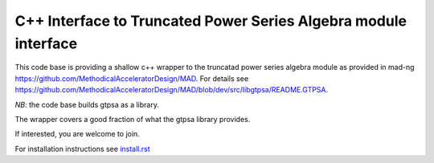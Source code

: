 C++ Interface to  Truncated Power Series Algebra module interface
=================================================================

This code base is providing a shallow c++ wrapper to the
truncatad power series algebra module as provided in mad-ng
https://github.com/MethodicalAcceleratorDesign/MAD.
For details see
https://github.com/MethodicalAcceleratorDesign/MAD/blob/dev/src/libgtpsa/README.GTPSA.

*NB*: the code base builds gtpsa as a library.

The wrapper covers a good fraction of what the gtpsa library provides.

If interested, you are welcome to join.

For installation instructions see `install.rst`_

.. _`install.rst` : install.rst

